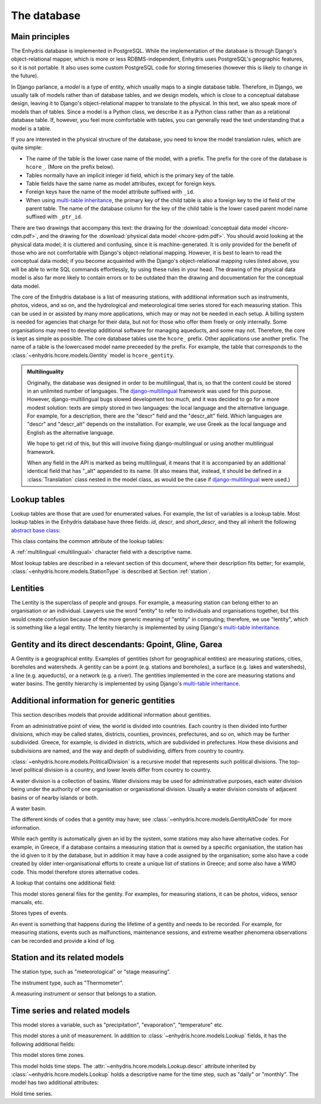 .. _database:

The database
============

Main principles
---------------

The Enhydris database is implemented in PostgreSQL. While the
implementation of the database is through Django's object-relational
mapper, which is more or less RDBMS-independent, Enhydris uses
PostgreSQL's geographic features, so it is not portable. It also uses
some custom PostgreSQL code for storing timeseries (however this is
likely to change in the future).

In Django parlance, a *model* is a type of entity, which usually maps
to a single database table. Therefore, in Django, we usually talk of
models rather than of database tables, and we design models, which is
close to a conceptual database design, leaving it to Django's
object-relational mapper to translate to the physical. In this text,
we also speak more of models than of tables. Since a model is a Python
class, we describe it as a Python class rather than as a relational
database table. If, however, you feel more comfortable with tables,
you can generally read the text understanding that a model is a table.

If you are interested in the physical structure of the database, you
need to know the model translation rules, which are quite simple:

* The name of the table is the lower case name of the model, with a
  prefix. The prefix for the core of the database is ``hcore_``. (More
  on the prefix below).
* Tables normally have an implicit integer id field, which is the
  primary key of the table.
* Table fields have the same name as model attributes, except for
  foreign keys.
* Foreign keys have the name of the model attribute suffixed with
  ``_id``.
* When using `multi-table inheritance`_, the primary key of the child
  table is also a foreign key to the id field of the parent table. The
  name of the database column for the key of the child table is the
  lower cased parent model name suffixed with ``_ptr_id``.

There are two drawings that accompany this text: the drawing for the
:download:`conceptual data model <hcore-cdm.pdf>`, and the drawing for
the :download:`physical data model <hcore-pdm.pdf>`.  You should avoid
looking at the physical data model; it is cluttered and confusing,
since it is machine-generated. It is only provided for the benefit of
those who are not comfortable with Django's object-relational mapping.
However, it is best to learn to read the conceptual data model; if you
become acquainted with the Django's object-relational mapping rules
listed above, you will be able to write SQL commands effortlessly, by
using these rules in your head.  The drawing of the physical data
model is also far more likely to contain errors or to be outdated than
the drawing and documentation for the conceptual data model.

The core of the Enhydris database is a list of measuring stations,
with additional information such as instruments, photos, videos, and
so on, and the hydrological and meteorological time series stored for
each measuring station. This can be used in or assisted by many more
applications, which may or may not be needed in each setup. A billing
system is needed for agencies that charge for their data, but not for
those who offer them freely or only internally. Some organisations may
need to develop additional software for managing aqueducts, and some
may not. Therefore, the core is kept as simple as possible. The core
database tables use the ``hcore_`` prefix.  Other applications use
another prefix. The name of a table is the lowercased model name
preceeded by the prefix.  For example, the table that corresponds to
the :class:`~enhydris.hcore.models.Gentity` model is ``hcore_gentity``.

.. _multilingual:

.. admonition:: Multilinguality

   Originally, the database was designed in order to be multilingual,
   that is, so that the content could be stored in an unlimited number of
   languages. The `django-multilingual`_ framework was used for this
   purpose. However, django-multilingual bugs slowed development too
   much, and it was decided to go for a more modest solution: texts
   are simply stored in two languages: the local language and the
   alternative language. For example, for a description, there are the
   "descr" field and the "descr_alt" field. Which languages are "descr"
   and "descr_alt" depends on the installation. For example, we use Greek
   as the local language and English as the alternative language.

   We hope to get rid of this, but this will involve fixing
   django-multilingual or using another multilingual framework.

   When any field in the API is marked as being multilingual, it means
   that it is accompanied by an additional identical field that has
   "_alt" appended to its name. (It also means that, instead, it should
   be defined in a :class:`Translation` class nested in the model
   class, as would be the case if `django-multilingual`_ were used.)

Lookup tables
-------------

Lookup tables are those that are used for enumerated values. For
example, the list of variables is a lookup table. Most lookup tables
in the Enhydris database have three fields: *id*, *descr*, and
*short_descr*, and they all inherit the following `abstract base
class`_:

.. class:: enhydris.hcore.models.Lookup

   This class contains the common attribute of the lookup tables:

   .. attribute:: descr

   A :ref:`multilingual <multilingual>` character field with a
   descriptive name.

Most lookup tables are described in a relevant section of this
document, where their description fits better; for example,
:class:`~enhydris.hcore.models.StationType` is described at Section
:ref:`station`.

Lentities
---------

The Lentity is the superclass of people and groups. For example, a
measuring station can belong either to an organisation or an
individual. Lawyers use the word "entity" to refer to individuals and
organisations together, but this would create confusion because of the
more generic meaning of "entity" in computing; therefore, we use
"lentity", which is something like a legal entity. The lentity
hierarchy is implemented by using Django's `multi-table inheritance`_.

.. class:: enhydris.hcore.models.Lentity

   .. attribute:: remarks

      A :ref:`multilingual <multilingual>` text field of unlimited
      length.

.. class:: enhydris.hcore.models.Person

   .. attribute:: last_name

   .. attribute:: first_name

   .. attribute:: middle_names

   .. attribute:: initials

      The above four are all :ref:`multilingual <multilingual>`
      character fields. The :attr:`initials` contain the initials without
      the last name. For example, for Antonis Michael Christofides,
      :attr:`initials` would contain the value "A. M.".

.. class:: enhydris.hcore.models.Organization

   .. attribute:: enhydris.hcore.models.Organization.name

   .. attribute:: enhydris.hcore.models.Organization.acronym

      :attr:`~enhydris.hcore.models.Organization.name` and
      :attr:`~enhydris.hcore.models.Organization.acronym` are both
      :ref:`multilingual <multilingual>` character fields.

Gentity and its direct descendants: Gpoint, Gline, Garea
--------------------------------------------------------

A Gentity is a geographical entity. Examples of gentities (short for
geographical entities) are measuring stations, cities, boreholes and
watersheds. A gentity can be a point (e.g. stations and boreholes), a
surface (e.g. lakes and watersheds), a line (e.g. aqueducts), or a
network (e.g. a river). The gentities implemented in the core are
measuring stations and water basins. The gentity hierarchy is
implemented by using Django's `multi-table inheritance`_.

.. class:: enhydris.hcore.models.Gentity

   .. attribute:: enhydris.hcore.models.Gentity.name

      A :ref:`multilingual <multilingual>` field with the name of the
      gentity, such as the name of a measuring station. Up to 200
      characters.

   .. attribute:: enhydris.hcore.models.Gentity.short_name

      A :ref:`multilingual <multilingual>` field with a short name of
      the gentity. Up to 50 characters.

   .. attribute:: enhydris.hcore.models.Gentity.remarks

      A :ref:`multilingual <multilingual>` field with general remarks
      about the gentity. Unlimited length.

   .. attribute:: enhydris.hcore.models.Gentity.water_basin

      The :class:`water basin <models.WaterBasin>` where the gentity is.

   .. attribute:: enhydris.hcore.models.Gentity.water_division

      The water division in which the gentity is.  Foreign key to
      :class:`~enhydris.hcore.models.WaterDivision`.

   .. attribute:: enhydris.hcore.models.Gentity.political_division

      The country or other political division in which the gentity is.
      Foreign key to :class:`~enhydris.hcore.models.PoliticalDivision`.

.. class:: enhydris.hcore.models.Gpoint(Gentity)

   .. attribute:: enhydris.hcore.models.Gpoint.point

      This is a GeoDjango PointField_ that stores the 2-d location of
      the point.

      .. _pointfield: http://docs.djangoproject.com/en/1.2/ref/contrib/gis/model-api/

   .. attribute:: enhydris.hcore.models.Gpoint.srid

      Specifies the reference system in which the user originally
      entered the co-ordinates of the point.  Valid *srid*'s are
      registered at http://www.epsg-registry.org/.  See also
      http://itia.ntua.gr/antonis/technical/coordinate-systems/.

   .. attribute:: enhydris.hcore.models.Gpoint.approximate

      This boolean field has the value ``True`` if the horizontal
      co-ordinates are approximate. This normally means that the user
      who specified the co-ordinates did not really know the location
      of the point, but for convenience placed it somewhere visually
      so that the GIS system can have a rough idea of where to show it
      and e.g. in which basin it is.

   .. attribute:: enhydris.hcore.models.Gpoint.altitude

   .. attribute:: enhydris.hcore.models.Gpoint.asrid

      These attributes store the altitude. *asrid* specifies the
      reference system, which defines how *altitude* is to be
      understood. *asrid* can be empty, in which case, *altitude* is
      given in metres above mean sea level.

.. class:: enhydris.hcore.models.Gline(Gentity)

   .. attribute:: enhydris.hcore.models.Gline.gpoint1

   .. attribute:: enhydris.hcore.models.Gline.gpoint2

      The starting and ending points of the line; foreign keys to
      :class:`~enhydris.hcore.models.Gpoint`.

   .. attribute:: enhydris.hcore.models.Gline.length

      The length of the line in meters.

.. class:: enhydris.hcore.models.Garea(Gentity)

   .. attribute:: enhydris.hcore.models.Garea.area

      The size of the area in square meters.

Additional information for generic gentities
--------------------------------------------

This section describes models that provide additional information
about gentities.

.. class:: enhydris.hcore.models.PoliticalDivision(Garea)

      From an administrative point of view, the world is divided into
      countries. Each country is then divided into further divisions,
      which may be called states, districts, counties, provinces,
      prefectures, and so on, which may be further subdivided. Greece,
      for example, is divided in districts, which are subdivided in
      prefectures. How these divisions and subdivisions are named, and
      the way and depth of subdividing, differs from country to
      country.

      :class:`~enhydris.hcore.models.PoliticalDivision` is a recursive
      model that represents such political divisions. The top-level
      political division is a country, and lower levels differ from
      country to country.

      .. attribute:: enhydris.hcore.models.PoliticalDivision.parent

         For top-level political divisions, that is, countries, this
         attribute is null; otherwise, it points to the containing
         political division.

      .. attribute:: enhydris.hcore.models.PoliticalDivision.code

         For top-level political divisions, that is, countries, this
         is the two-character ISO 3166 country code. For lower level
         political divisions, it can be a country-specific division
         code; for example, for US states, it can be the
         two-character state code. Up to five characters.

.. class:: enhydris.hcore.models.WaterDivision(Garea)

   A water division is a collection of basins. Water divisions may be
   used for administrative purposes, each water division being under
   the authority of one organisation or organisational division.
   Usually a water division consists of adjacent basins or of nearby
   islands or both.

.. class:: enhydris.hcore.models.WaterBasin(Garea)

      A water basin.

      .. attribute:: enhydris.hcore.models.WaterBasin.parent

         If this is a subbasin, this field points to the containing
         water basin.

      .. attribute:: enhydris.hcore.models.WaterBasin.water_division

         The :class:`water district <models.WaterDivision>` in which
         the water basin is.

.. class:: enhydris.hcore.models.GentityAltCodeType(Lookup)

   The different kinds of codes that a gentity may have; see
   :class:`~enhydris.hcore.models.GentityAltCode` for more information.

.. class:: enhydris.hcore.models.GentityAltCode

      While each gentity is automatically given an id by the system,
      some stations may also have alternative codes. For example, in
      Greece, if a database contains a measuring station that is owned
      by a specific organisation, the station has the id given to it
      by the database, but in addition it may have a code assigned by
      the organisation; some also have a code created by older
      inter-organisational efforts to create a unique list of stations
      in Greece; and some also have a WMO code. This model therefore
      stores alternative codes.

      .. attribute:: enhydris.hcore.models.GentityAltCode.gentity

         A foreign key to :class:`~enhydris.hcore.models.Gentity`.

      .. attribute:: enhydris.hcore.models.GentityAltCode.type

         The type of alternative code; one of those listed in
         :class:`~enhydris.hcore.models.GentityAltCodeType`.

      .. attribute:: enhydris.hcore.models.GentityAltCode.value

         A character field with the actual code.

.. class:: enhydris.hcore.models.FileType(Lookup)

   A lookup that contains one additional field:

   .. attribute:: enhydris.hcore.models.FileType.mime_type

      The mime type, like ``image/jpeg``.


.. class:: enhydris.hcore.models.GentityFile

   This model stores general files for the gentity. For examples, for
   measuring stations, it can be photos, videos, sensor manuals, etc.

   .. attribute:: descr

      A :ref:`multilingual <multilingual>` short description or legend of
      the file.

   .. attribute:: remarks

      :ref:`Multilingual <multilingual>` remarks of unlimited length.

   .. attribute:: date

      For photos, it should be the date the photo was taken. For other
      kinds of files, it can be any kind of date.

   .. attribute:: file_type

      The type of the file; a foreign key to
      :class:`~enhydris.hcore.models.FileType`.

   .. attribute:: content

      The actual content of the file; a Django FileField_. Note that,
      for generality, images are also stored in this attribute, and
      therefore they don't use an ImageField_, which means that the
      few facilities that ImageField offers are not available.

.. class:: enhydris.hcore.models.EventType(Lookup)

   Stores types of events.

.. class:: enhydris.hcore.models.GentityEvent

   An event is something that happens during the lifetime of a gentity
   and needs to be recorded. For example, for measuring stations,
   events such as malfunctions, maintenance sessions, and extreme
   weather phenomena observations can be recorded and provide a kind
   of log.

   .. attribute:: enhydris.hcore.models.GentityEvent.gentity

      The :class:`~enhydris.hcore.models.Gentity` to which the event refers.

   .. attribute:: enhydris.hcore.models.GentityEvent.date

      The date of the event.

   .. attribute:: enhydris.hcore.models.GentityEvent.type

      The :class:`~enhydris.hcore.models.EventType`.

   .. attribute:: enhydris.hcore.models.GentityEvent.user

      The username of the user who entered the event to the database.

   .. attribute:: enhydris.hcore.models.GentityEvent.report

      A report about the event; a text field of unlimited length.

.. _station:

Station and its related models
------------------------------

.. class:: enhydris.hcore.models.StationType(Lookup)

   The station type, such as "meteorological" or "stage measuring".

.. class:: enhydris.hcore.models.Station(Gpoint)

   .. attribute:: enhydris.hcore.models.Station.owner

      The :class:`~enhydris.hcore.models.Lentity` that owns the station.

   .. attribute:: enhydris.hcore.models.Station.type

      The :class:`~enhydris.hcore.models.StationType`.

   .. attribute:: enhydris.hcore.models.Station.is_automatic

      A boolean field showing whether the station is automatic.

   .. attribute:: enhydris.hcore.models.Station.start_date

   .. attribute:: enhydris.hcore.models.Station.end_date

      An optional pair of dates indicating when the station started and
      stopped working.

   .. attribute:: enhydris.hcore.models.Station.overseers

      The overseers are the persons who are or have been responsible
      for each meteorological station in the past. In the case of
      traditional (not automatic) stations, this means the weather
      observers. At a given time, each station has only one observer.
      This is a many-to-many field, through model
      :class:`~enhydris.hcore.models.Overseer`.

.. class:: enhydris.hcore.models.Overseer

      .. attribute:: enhydris.hcore.models.Overseer.station

         A foreign key to :class:`~enhydris.hcore.models.Station`.

      .. attribute:: enhydris.hcore.models.Overseer.person

         A foreign key to :class:`~enhydris.hcore.models.Person`.

      .. attribute:: enhydris.hcore.models.Overseer.is_current

         A boolean value indicating whether this person is the current
         observer. For current overseers, the
         :attr:`~enhydris.hcore.models.Overseer.end_date` below must
         be null;
         however, a null end_date could also mean that the end_date is
         unknown, not necessarily that the overseer is the current
         overseer.

      .. attribute:: enhydris.hcore.models.Overseer.start_date

      .. attribute:: enhydris.hcore.models.Overseer.end_date

.. class:: enhydris.hcore.models.InstrumentType(Lookup)

   The instrument type, such as "Thermometer".

.. class:: enhydris.hcore.models.Instrument

   A measuring instrument or sensor that belongs to a station.

   .. attribute:: enhydris.hcore.models.Instrument.station

      The :class:`~enhydris.hcore.models.Station` to which the instrument belongs.

   .. attribute:: enhydris.hcore.models.Instrument.type

      The :class:`~enhydris.hcore.models.InstrumentType`.

   .. attribute:: enhydris.hcore.models.Instrument.name

      A :ref:`multilingual <multilingual>` field with a descriptive
      name.

   .. attribute:: enhydris.hcore.models.Instrument.remarks

      A :ref:`multilingual <multilingual>` field with remarks of
      unlimited length.

   .. attribute:: enhydris.hcore.models.Instrument.manufacturer

      The name of the manufacturer. For simplicity, this is not a
      foreign key to :class:`~enhydris.hcore.models.Organization`;
      this would be overkill.

   .. attribute:: enhydris.hcore.models.Instrument.model

      The model name.

   .. attribute:: enhydris.hcore.models.Instrument.start_date

   .. attribute:: enhydris.hcore.models.Instrument.end_date

      The dates of start and end of operation.

Time series and related models
------------------------------

.. class:: enhydris.hcore.models.Variable(Lookup)

   This model stores a variable, such as "precipitation",
   "evaporation", "temperature" etc.

.. class:: enhydris.hcore.models.UnitOfMeasurement(Lookup)

   This model stores a unit of measurement. In addition to
   :class:`~enhydris.hcore.models.Lookup` fields, it has the following
   additional fields:

   .. attribute:: enhydris.hcore.models.UnitOfMeasurement.symbol

      The symbol used for the unit, in UTF-8 plain text.

   .. attribute:: enhydris.hcore.models.UnitOfMeasurement.variables

      A many-to-many relationship to
      :class:`~enhydris.hcore.models.Variable`.

.. class:: enhydris.hcore.models.TimeZone

   This model stores time zones.

   .. attribute:: enhydris.hcore.models.TimeZone.code

      The code name of the time zone, such as CET or UTC.

   .. attribute:: enhydris.hcore.models.TimeZone.utc_offset

      A number, in minutes, with the offset of the time zone from UTC.
      For example, CET has a utc_offset of 60, whereas CDT is -300.
      This model only stores time zones with a constant utc offset,
      and not time zones with variable offsets. For example, we don't
      store CT (North American Central Time), because this is
      different in summer and in winter; instead, we store CST
      (Central Standard Time) and CDT (Central Daylight Time), which
      are the two occurrences of CT. The time stamps of a given time
      series may not observe summer time; they must always have the
      same utc offset throught the time series.

.. class:: enhydris.hcore.models.TimeStep(Lookup)

   This model holds time steps. The
   :attr:`~enhydris.hcore.models.Lookup.descr` attribute inherited by
   :class:`~enhydris.hcore.models.Lookup` holds a descriptive
   name for the time step, such as "daily" or "monthly". The model has
   two additional attributes:

   .. attribute:: length_minutes

   .. attribute:: length_months

      One of these two attributes must be zero. For example, a daily
      time step has length_minutes=1440 and length_months=0; an
      annual time step has length_minutes=0 and length_months=12.

.. class:: enhydris.hcore.models.Timeseries

   Hold time series.

   .. attribute:: enhydris.hcore.models.Timeseries.gentity

      The :class:`~enhydris.hcore.models.Gentity` to which the time
      series refers.

   .. attribute:: enhydris.hcore.models.Timeseries.variable

      The :class:`~enhydris.hcore.models.Variable` of the time series.

   .. attribute:: enhydris.hcore.models.Timeseries.unit_of_measurement

      The :class:`~enhydris.hcore.models.UnitOfMeasurement`.

   .. attribute:: enhydris.hcore.models.Timeseries.name

      A descriptive name for the time series.

   .. attribute:: enhydris.hcore.models.Timeseries.precision

      An integer specifying the precision of the values of the time
      series, in number of decimal digits. It can be negative; for
      example, a precision of -2 indicates that the values are
      accurate to the hundred, ex. 100, 200 etc.

   .. attribute:: enhydris.hcore.models.Timeseries.time_zone

      The :class:`~enhydris.hcore.models.TimeZone` in which the time
      series' timestamps are.

   .. attribute:: enhydris.hcore.models.Timeseries.remarks

      A text field of unlimited length.

   .. attribute:: enhydris.hcore.models.Timeseries.instrument

      The instrument that measured the time series; a foreign key to
      :class:`~enhydris.hcore.models.Instrument`. This can be null, as
      there are time series that are not measured by instruments, as
      are, for example, time series resulting from processing of other
      time series.

   .. attribute:: enhydris.hcore.models.Timeseries.hidden

      A boolean field to control the visibility of timeseries in related pages.

   .. attribute:: enhydris.hcore.models.Timeseries.time_step
                  enhydris.hcore.models.Timeseries.timestamp_rounding_minutes
                  enhydris.hcore.models.Timeseries.timestamp_rounding_months
                  enhydris.hcore.models.Timeseries.timestamp_offset_minutes
                  enhydris.hcore.models.Timeseries.timestamp_offset_months

      The :attr:`~enhydris.hcore.models.Timeseries.time_step` is a
      foreign key to :class:`~enhydris.hcore.models.TimeStep`. Some
      time series are completely irregular; in that case,
      :attr:`~enhydris.hcore.models.Timeseries.time_step` (and all
      other time step related attributes) is null. Otherwise, it
      contains an appropriate time step. For an explanation of the
      other four attributes, see the :class:`timeseries.TimeStep`
      class.
      :attr:`~enhydris.hcore.models.Timeseries.timestamp_offset_minutes`
      and
      :attr:`~enhydris.hcore.models.Timeseries.timestamp_offset_months`
      must always be present if the time step is not null.  The
      rounding attributes may, however, be null, if the time
      series is not strict, that is, if it does have a time step, but
      that time step contains irregularities. As an example, a time
      series measured by an automatic meteorological station every ten
      minutes will usually have a rounding of 0 minutes, which
      means the timestamps will end in :10, :20, :30, etc; but a clock
      error or a setup error could result in the timestamps ending in
      :11, :21, :31 for a brief period of time. In that case, we say
      that the time series has a nonstrict time step of 10 minutes,
      which means it has no specific rounding.

   .. attribute:: enhydris.hcore.models.Timeseries.datafile

      The file where the time series data are stored. The attribute is a
      Django FileField_. The format of this file is documented in
      pd2hts as `text format`_.

      Usually you don't need to access this file directly; instead, use
      methods :meth:`~enhydris.hcore.models.Timeseries.get_all_data`,
      :meth:`~enhydris.hcore.models.Timeseries.set_data`,
      :meth:`~enhydris.hcore.models.Timeseries.append_data`,
      :meth:`~enhydris.hcore.models.Timeseries.get_first_line` and
      :meth:`~enhydris.hcore.models.Timeseries.get_last_line`.

   .. attribute:: enhydris.hcore.models.Timeseries.start_date
                  enhydris.hcore.models.Timeseries.end_date

      The start and end date of the time series, or ``None`` if the time
      series is empty. These are redundant; the start and end date of
      the time series could be found with
      :meth:`~enhydris.hcore.models.get_first_line` and
      :meth:`~enhydris.hcore.models.get_last_line`. However, these
      attributes can easily be used in database queries. Normally you
      don't need to set them; they are set automatically when the time
      series is saved. If you write to the
      :attr:`~enhydris.hcore.models.Timeseries.datafile`, you must
      subsequently call :meth:`save()` to update these fields.

   .. method:: enhydris.hcore.models.Timeseries.get_all_data()

      Return all data of the file in a pandas DataFrame.

   .. method:: enhydris.hcore.models.Timeseries.set_data(data)

      Replace all of the time series with *data*, which must be a
      filelike object containing time series data in `text format`_ or
      `file format`_. If it is in text format, the header is ignored.

   .. method:: enhydris.hcore.models.Timeseries.append_data(data)

      Same as :meth:`~enhydris.hcore.models.Timeseries.set_data`, except
      that the data is appended to the already existing data. Raises
      ``ValueError`` if the new data is not more recent than the old
      data.

   .. method:: enhydris.hcore.models.Timeseries.get_first_line()
               enhydris.hcore.models.Timeseries.get_last_line()

      Return the first or last line of the data file (i.e. the first or
      last record of the time series in text format), or an empty string
      if the time series contains no records.


.. _multi-table inheritance: http://docs.djangoproject.com/en/dev/topics/db/models/#id6
.. _django-multilingual: http://code.google.com/p/django-multilingual/
.. _abstract base class: http://docs.djangoproject.com/en/dev/topics/db/models/#id5
.. _filefield: http://docs.djangoproject.com/en/dev/ref/models/fields/#filefield
.. _imagefield: http://docs.djangoproject.com/en/dev/ref/models/fields/#imagefield

